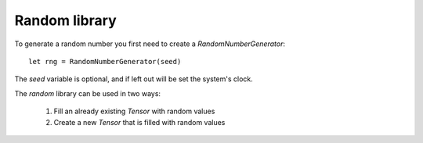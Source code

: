 Random library
==============
To generate a random number you first need to create a `RandomNumberGenerator`::

	let rng = RandomNumberGenerator(seed)

The `seed` variable is optional, and if left out will be set the system's clock. 

The `random` library can be used in two ways:

	1. Fill an already existing `Tensor` with random values
	2. Create a new `Tensor` that is filled with random values
